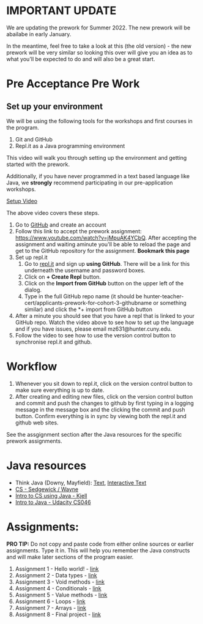 * IMPORTANT UPDATE 

We are updating the prework for Summer 2022. The new prework will be abailabe in early January.

In the meantime, feel free to take a look at this (the old version) - the new prework will be very similar so looking this over will give you an idea as to what you'll be expected to do and will also be a great start.


* Pre Acceptance Pre Work

** Set up your environment

We will be using the following tools for the workshops and first courses in the program. 

1. Git and GitHub
2. Repl.it as a Java programming environment

This video will walk you through setting up the environment and getting started with the prework.

Additionally, if you have never programmed in a text based language like Java, we *strongly* recommend participating in our pre-application workshops. 


[[https://www.youtube.com/watch?v=jMpuAK4YCbQ][Setup Video]]

The above video covers these steps.

1. Go to [[https://github.com][GitHub]] and create an account
2. Follow this link to accept the prework assignment: [[https://www.youtube.com/watch?v=jMpuAK4YCbQ][https://www.youtube.com/watch?v=jMpuAK4YCbQ]]. After accepting the assignment and waiting aminute you'll be able to reload the page and get to the GitHub repository for the assignment. *Bookmark this page*
3. Set up repl.it
  1. Go to [[https://repl.it][repl.it]] and sign up *using GitHub*. There will be a link for this underneath the username and password boxes.
  2. Click on *+ Create Repl* button.
  3. Click on the *Import from GitHub* button on the upper left of the dialog.
  4. Type in the full GitHub repo name (it should be hunter-teacher-cert/applicants-prework-for-cohort-3-githubname or something similar) and click the *+ import from GitHub button
4. After a minute you should see that you have a repl that is linked to your GitHub repo. Watch the video above to see how to set up the language and if you have issues, please email mz631@hunter.cuny.edu.
5. Follow the video to see how to use the version control button to synchronise repl.it and github.

* Workflow

1. Whenever you sit down to repl.it, click on the version control button to make sure everything is up to date.
2. After creating and editing new files, click on the version control button and commit and push the changes to github by first typing in a logging message in the message box and the clicking the commit and push button. Confirm everything is in sync by viewing both the repl.it and github web sites.

See the assgignment section after the Java resources for the specific prework assignments.

* Java resources

- Think Java (Downy, Mayfield): [[http://greenteapress.com/thinkjava6/html/index.html][Text]], [[https://books.trinket.io/thinkjava/][Interactive Text]]
- [[https://introcs.cs.princeton.edu/java/][CS - Sedgewick / Wayne]]
- [[https://chortle.ccsu.edu/Java5/index.html#03][Intro to CS using Java - Kjell]]
- [[https://horstmann.com/sjsu/cs046/][Intro to Java - Udacity CS046]]


* Assignments:

*PRO TIP:* Do not copy and paste code from either online sources or
earlier assignments. Type it in. This will help you remember the Java
constructs and will make later sections of the program easier.


1. Assignment 1 - Hello world! - [[./pre01.org][link]]
2. Assignment 2 - Data types - [[./pre02.org][link]]
3. Assignment 3 - Void methods - [[./pre03.org][link]]
3. Assignment 4 - Conditionals - [[./pre04.org][link]]
4. Assignment 5 - Value methods - [[./pre05.org][link]]
5. Assignment 6 - Loops  - [[./pre06.org][link]]
4. Assignment 7 - Arrays - [[./pre07.org][link]]
7. Assignment 8 - Final project - [[./pre08.org][link]]
